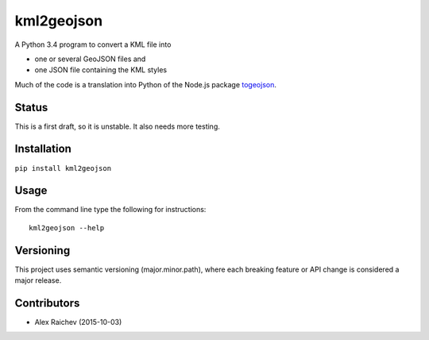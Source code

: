 kml2geojson
============
A Python 3.4 program to convert a KML file into 

- one or several GeoJSON files and 
- one JSON file containing the KML styles

Much of the code is a translation into Python of the Node.js package
`togeojson <https://github.com/mapbox/togeojson>`_.


Status
-------
This is a first draft, so it is unstable.
It also needs more testing.


Installation
-------------
``pip install kml2geojson``


Usage
------
From the command line type the following for instructions::

    kml2geojson --help


Versioning
-----------
This project uses semantic versioning (major.minor.path), 
where each breaking feature or API change is considered a major release.


Contributors
-------------
- Alex Raichev (2015-10-03)


